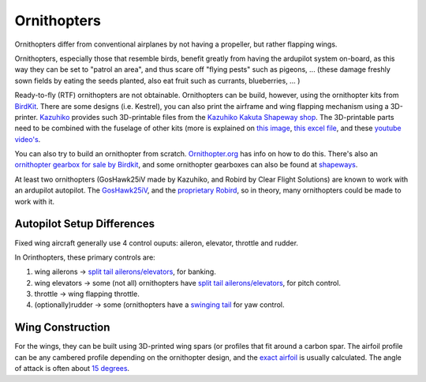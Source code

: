 .. ornithopter:

============
Ornithopters
============

.. youtube:: njPUiP2HyCI
   :width: 100%

Ornithopters differ from conventional airplanes by not
having a propeller, but rather flapping wings.

Ornithopters, especially those that resemble birds, benefit 
greatly from having the ardupilot system on-board, as this way 
they can be set to "patrol an area", and thus scare off "flying pests"
such as pigeons, ... (these damage freshly sown fields by eating the seeds
planted, also eat fruit such as currants, blueberries, ... )

Ready-to-fly (RTF) ornithopters are not obtainable. 
Ornithopters can be build, however, using the ornithopter kits from `BirdKit <http://www.birdkit.com/>`__. There are some designs (i.e. Kestrel), you can also print the airframe and wing flapping mechanism using a 3D-printer.
`Kazuhiko <https://3dprint.com/82355/3d-printed-ornithopters>`__ provides such 3D-printable files from the `Kazuhiko Kakuta Shapeway shop <http://kakutaclinic.life.coocan.jp/3DPShop.html>`__.
The 3D-printable parts need to be combined with the fuselage of other kits (more is explained on `this image <http://kakutaclinic.life.coocan.jp/K31iV3D.jpg>`__, `this excel file <http://kakutaclinic.life.coocan.jp/K313DPL.xls>`__, and these `youtube video's <https://www.youtube.com/playlist?list=PLErvdRrwWuPqYYhMu_lF_OLwPxQd2iphJ>`__.

You can also try to build an ornithopter from scratch. `Ornithopter.org <http://www.ornithopter.org>`__ has info on how to do this. There's also an `ornithopter gearbox for sale by Birdkit <http://www.birdkit.com/models.gbx.html>`__, and some ornithopter gearboxes can also be found at `shapeways <https://www.shapeways.com/product/M926URRWW/functional-ornithopter>`__.

At least two ornithopters (GosHawk25iV made by Kazuhiko, and Robird by Clear Flight Solutions) are
known to work with an ardupilot autopilot. The `GosHawk25iV <https://discuss.ardupilot.org/t/ardupilot-on-ornithopter/13871>`__, and the `proprietary Robird <http://essay.utwente.nl/66500/1/Straatman_MA_EEMCS.pdf>`__, so in theory, many ornithopters could be made to work with it.

Autopilot Setup Differences
---------------------------
Fixed wing aircraft generally use 4 control ouputs: aileron, elevator, throttle and rudder.

In Orinthopters, these primary controls are:

#. wing ailerons -> `split tail ailerons/elevators <https://www.youtube.com/watch?v=xTentRRvYM8>`__, for banking.
#. wing elevators -> some (not all) ornithopters have `split tail ailerons/elevators <https://www.youtube.com/watch?v=xTentRRvYM8>`__, for pitch control.
#. throttle -> wing flapping throttle.
#. (optionally)rudder -> some (ornithopters have a `swinging tail <https://www.ornithopter.org/how.stab.shtml>`__ for yaw control.

Wing Construction
-----------------

For the wings, they can be built using 3D-printed wing spars (or profiles that fit around a carbon spar. The airfoil profile can be any cambered profile depending on the ornithopter design, and the `exact airfoil <http://www.dcgeorge.com/Falcon12aFeasibilityStudy.html>`__ is usually calculated.
The angle of attack is often about `15 degrees <https://www.ornithopter.org/how.wing.shtml>`__.


